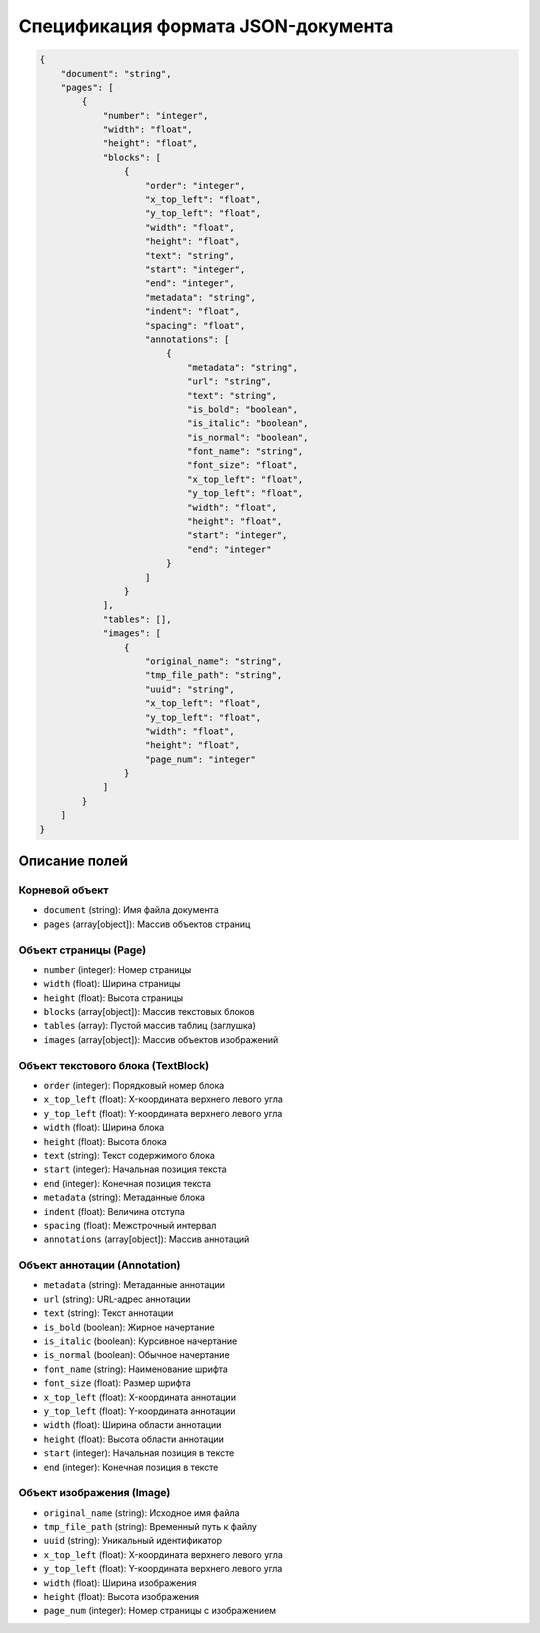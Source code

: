 Спецификация формата JSON-документа
===================================

.. code-block:: json

    {
        "document": "string",
        "pages": [
            {
                "number": "integer",
                "width": "float",
                "height": "float",
                "blocks": [
                    {
                        "order": "integer",
                        "x_top_left": "float",
                        "y_top_left": "float",
                        "width": "float",
                        "height": "float",
                        "text": "string",
                        "start": "integer",
                        "end": "integer",
                        "metadata": "string",
                        "indent": "float",
                        "spacing": "float",
                        "annotations": [
                            {
                                "metadata": "string",
                                "url": "string",
                                "text": "string",
                                "is_bold": "boolean",
                                "is_italic": "boolean",
                                "is_normal": "boolean",
                                "font_name": "string",
                                "font_size": "float",
                                "x_top_left": "float",
                                "y_top_left": "float",
                                "width": "float",
                                "height": "float",
                                "start": "integer",
                                "end": "integer"
                            }
                        ]
                    }
                ],
                "tables": [],
                "images": [
                    {
                        "original_name": "string",
                        "tmp_file_path": "string",
                        "uuid": "string",
                        "x_top_left": "float",
                        "y_top_left": "float",
                        "width": "float",
                        "height": "float",
                        "page_num": "integer"
                    }
                ]
            }
        ]
    }

Описание полей
--------------

Корневой объект
~~~~~~~~~~~~~~~
- ``document`` (string): Имя файла документа
- ``pages`` (array[object]): Массив объектов страниц

Объект страницы (Page)
~~~~~~~~~~~~~~~~~~~~~~
- ``number`` (integer): Номер страницы
- ``width`` (float): Ширина страницы
- ``height`` (float): Высота страницы
- ``blocks`` (array[object]): Массив текстовых блоков
- ``tables`` (array): Пустой массив таблиц (заглушка)
- ``images`` (array[object]): Массив объектов изображений

Объект текстового блока (TextBlock)
~~~~~~~~~~~~~~~~~~~~~~~~~~~~~~~~~~~
- ``order`` (integer): Порядковый номер блока
- ``x_top_left`` (float): X-координата верхнего левого угла
- ``y_top_left`` (float): Y-координата верхнего левого угла
- ``width`` (float): Ширина блока
- ``height`` (float): Высота блока
- ``text`` (string): Текст содержимого блока
- ``start`` (integer): Начальная позиция текста
- ``end`` (integer): Конечная позиция текста
- ``metadata`` (string): Метаданные блока
- ``indent`` (float): Величина отступа
- ``spacing`` (float): Межстрочный интервал
- ``annotations`` (array[object]): Массив аннотаций

Объект аннотации (Annotation)
~~~~~~~~~~~~~~~~~~~~~~~~~~~~~
- ``metadata`` (string): Метаданные аннотации
- ``url`` (string): URL-адрес аннотации
- ``text`` (string): Текст аннотации
- ``is_bold`` (boolean): Жирное начертание
- ``is_italic`` (boolean): Курсивное начертание
- ``is_normal`` (boolean): Обычное начертание
- ``font_name`` (string): Наименование шрифта
- ``font_size`` (float): Размер шрифта
- ``x_top_left`` (float): X-координата аннотации
- ``y_top_left`` (float): Y-координата аннотации
- ``width`` (float): Ширина области аннотации
- ``height`` (float): Высота области аннотации
- ``start`` (integer): Начальная позиция в тексте
- ``end`` (integer): Конечная позиция в тексте

Объект изображения (Image)
~~~~~~~~~~~~~~~~~~~~~~~~~~
- ``original_name`` (string): Исходное имя файла
- ``tmp_file_path`` (string): Временный путь к файлу
- ``uuid`` (string): Уникальный идентификатор
- ``x_top_left`` (float): X-координата верхнего левого угла
- ``y_top_left`` (float): Y-координата верхнего левого угла
- ``width`` (float): Ширина изображения
- ``height`` (float): Высота изображения
- ``page_num`` (integer): Номер страницы с изображением